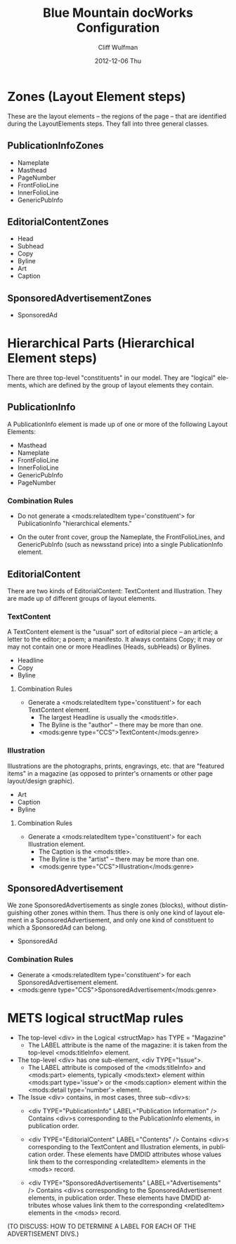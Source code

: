 #+TITLE:     Blue Mountain docWorks Configuration
#+AUTHOR:    Cliff Wulfman
#+EMAIL:     cwulfman@Princeton.EDU
#+DATE:      2012-12-06 Thu
#+LANGUAGE:  en
#+OPTIONS:   H:3 num:t toc:t \n:nil @:t ::t |:t ^:t -:t f:t *:t <:t
#+OPTIONS:   TeX:t LaTeX:t skip:nil d:nil todo:t pri:nil tags:not-in-toc
#+EXPORT_SELECT_TAGS: export
#+EXPORT_EXCLUDE_TAGS: noexport
* Zones (Layout Element steps)
  These are the layout elements -- the regions of the page -- that are
  identified during the LayoutElements steps.  They fall into three
  general classes.
** PublicationInfoZones
   - Nameplate
   - Masthead
   - PageNumber
   - FrontFolioLine
   - InnerFolioLine
   - GenericPubInfo
** EditorialContentZones
   - Head
   - Subhead
   - Copy
   - Byline
   - Art
   - Caption
** SponsoredAdvertisementZones
   - SponsoredAd

* Hierarchical Parts (Hierarchical Element steps)
  There are three top-level "constituents" in our model.  They are
  "logical" elements, which are defined by the group of layout
  elements they contain.

** PublicationInfo
   A PublicationInfo element is made up of one or more of the
   following Layout Elements:
   - Masthead
   - Nameplate
   - FrontFolioLine
   - InnerFolioLine
   - GenericPubInfo
   - PageNumber

*** Combination Rules
    - Do not generate a <mods:relatedItem type='constituent'> for
      PublicationInfo "hierarchical elements."

    - On the outer front cover, group the Nameplate, the
      FrontFolioLines, and GenericPubInfo (such as newsstand price)
      into a single PublicationInfo element.

** EditorialContent
   There are two kinds of EditorialContent: TextContent and
   Illustration.  They are made up of different groups of layout
   elements.
*** TextContent
    A TextContent element is the "usual" sort of editorial piece -- an
    article; a letter to the editor; a poem; a manifesto.  It always
    contains Copy; it may or may not contain one or more Headlines
    (Heads, subHeads) or Bylines.
    - Headline
    - Copy
    - Byline

**** Combination Rules
     - Generate a <mods:relatedItem type='constituent'> for each
       TextContent element.
       - The largest Headline is usually the <mods:title>.
       - The Byline is the "author" -- there may be more than one.
       - <mods:genre type="CCS">TextContent</mods:genre>

*** Illustration
    Illustrations are the photographs, prints, engravings, etc. that
    are "featured items" in a magazine (as opposed to printer's
    ornaments or other page layout/design graphic).
    - Art
    - Caption
    - Byline

**** Combination Rules
     - Generate a <mods:relatedItem type='constituent'> for each
       Illustration element.
       - The Caption is the <mods:title>.
       - The Byline is the "artist" -- there may be more than one.
       - <mods:genre type="CCS">Illustration</mods:genre>


** SponsoredAdvertisement
   We zone SponsoredAdvertisements as single zones (blocks), without
   distinguishing other zones within them.  Thus there is only one
   kind of layout element in a SponsoredAdvertisement, and only one
   kind of constituent to which a SponsoredAd can belong.
   - SponsoredAd

*** Combination Rules
     - Generate a <mods:relatedItem type='constituent'> for each
       SponsoredAdvertisement element.
     - <mods:genre type="CCS">SponsoredAdvertisement</mods:genre>

* METS logical structMap rules
  - The top-level <div> in the Logical <structMap> has TYPE = "Magazine"
    - The LABEL attribute is the name of the magazine: it is taken from
      the top-level <mods:titleInfo> element.

  - The top-level <div> has one sub-element, <div TYPE="Issue">.
    - The LABEL attribute is composed of the <mods:titleInfo> and
      <mods:part> elements, typically <mods:text> element within
      <mods:part type='issue'> or the <mods:caption> element within
      the <mods:detail type='number'> element.

  - The Issue <div> contains, in most cases, three sub-<div>s:
    - <div TYPE="PublicationInfo" LABEL="Publication Information" />
      Contains <div>s corresponding to the PublicationInfo elements,
      in publication order.

    - <div TYPE="EditorialContent" LABEL="Contents" />
      Contains <div>s corresponding to the TextContent and
      Illustration elements, in publication order.  These elements
      have DMDID attributes whose values link them to the
      corresponding <relatedItem> elements in the <mods> record.

    - <div TYPE="SponsoredAdvertisements" LABEL="Advertisements" />
      Contains <div>s corresponding to the SponsoredAdvertisement
      elements, in publication order.  These elements
      have DMDID attributes whose values link them to the
      corresponding <relatedItem> elements in the <mods> record.

  (TO DISCUSS: HOW TO DETERMINE A LABEL FOR EACH OF THE ADVERTISEMENT
      DIVS.)
